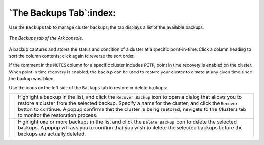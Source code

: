 .. _ark_backups_tab:

.. raw:: latex

    \newpage

************************
`The Backups Tab`:index:
************************

Use the ``Backups`` tab to manage cluster backups; the
tab displays a list of the available backups.

.. figure:: images/backups_tab.png
      :alt: image description
      :align: center
      :scale: 50%

      *The Backups tab of the Ark console.*

A backup captures and stores the status and condition of a cluster at a
specific point-in-time. Click a column heading to sort the column
contents; click again to reverse the sort order.

If the comment in the ``NOTES`` column for a specific cluster includes ``PITR``,
point in time recovery is enabled on the cluster. When point in time
recovery is enabled, the backup can be used to restore your cluster to a
state at any given time since the backup was taken.

Use the icons on the left side of the ``Backups`` tab to restore or delete
backups:

.. |icon1| image:: images/recover_backup_icon.png
   :width: 18pt
   :height: 18pt

.. |icon2| image:: images/delete_backup_icon.png
   :width: 18pt
   :height: 18pt

+--------+-----------------------------------------------------------------------------------------------+
||icon1| | Highlight a backup in the list, and click the ``Recover Backup`` icon to open a dialog that   |
|        | allows you to restore a cluster from the selected backup. Specify a name for the cluster,     |
|        | and click the ``Recover`` button to continue. A popup confirms that the cluster is being      |
|        | restored; navigate to the Clusters tab to monitor the restoration process.                    |
+--------+-----------------------------------------------------------------------------------------------+
||icon2| | Highlight one or more backups in the list and click the ``Delete Backup`` icon to delete the  |
|        | selected backups. A popup will ask you to confirm that you wish to delete the selected        |
|        | backups before the backups are actually deleted.                                              |
+--------+-----------------------------------------------------------------------------------------------+

